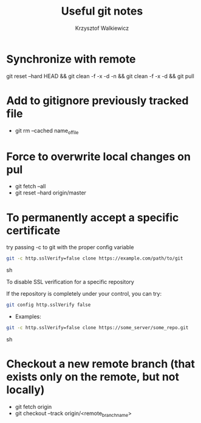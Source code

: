 #+AUTHOR: Krzysztof Walkiewicz
#+STARTUP: showall
#+LANGUAGE: en
#+TITLE: Useful git notes

* Synchronize with remote
git reset --hard HEAD && git clean -f -x -d -n && git clean -f -x -d && git pull

* Add to gitignore previously tracked file
- git rm --cached name_of_file

* Force to overwrite local changes on pul
- git fetch --all
- git reset --hard origin/master

* To permanently accept a specific certificate

try passing -c to git with the proper config variable

#+begin_src sh
git -c http.sslVerify=false clone https://example.com/path/to/git
#+end_src sh

To disable SSL verification for a specific repository

If the repository is completely under your control, you can try:

#+begin_src sh
git config http.sslVerify false
#+end_src

- Examples:

#+begin_src sh
git -c http.sslVerify=false clone https://some_server/some_repo.git
#+end_src sh

* Checkout a new remote branch (that exists only on the remote, but not locally)

- git fetch origin
- git checkout --track origin/<remote_branch_name>
